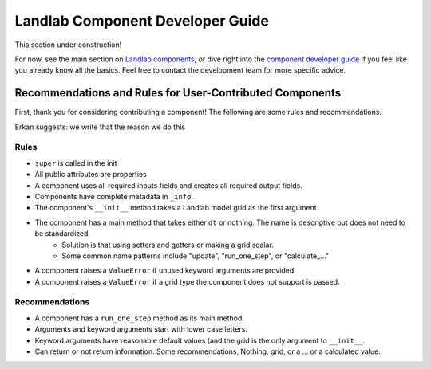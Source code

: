 .. _dev_components:

=================================
Landlab Component Developer Guide
=================================

This section under construction!

For now, see the main section on `Landlab components <https://github.com/landlab/landlab/wiki/Components>`_, or dive right into the `component developer guide <https://github.com/landlab/landlab/wiki/Develop-your-own-component>`_ if you feel like you already know all the basics.
Feel free to contact the development team for more specific advice.

Recommendations and Rules for User-Contributed Components
---------------------------------------------------------

First, thank you for considering contributing a component! The following are
some rules and recommendations.


Erkan suggests: we write that the reason we do this


Rules
`````

- ``super`` is called in the init

- All public attributes are properties
- A component uses all required inputs fields and creates all required output fields.

- Components have complete metadata in ``_info``.

- The component's ``__init__`` method takes a Landlab model grid as the first argument.

- The component has a main method that takes either ``dt`` or nothing. The name is descriptive but does not need to be standardized.
    * Solution is that using setters and getters or making a grid scalar.
    * Some common name patterns include "update", "run_one_step", or "calculate_..."

- A component raises a ``ValueError`` if unused keyword arguments are provided.
- A component raises a ``ValueError`` if a grid type the component does not support is passed.

Recommendations
```````````````

- A component has a ``run_one_step`` method as its main method.
- Arguments and keyword arguments start with lower case letters.
- Keyword arguments have reasonable default values (and the grid is the only argument to ``__init__``.
- Can return or not return information. Some recommendations, Nothing, grid, or a ... or a calculated value. 
